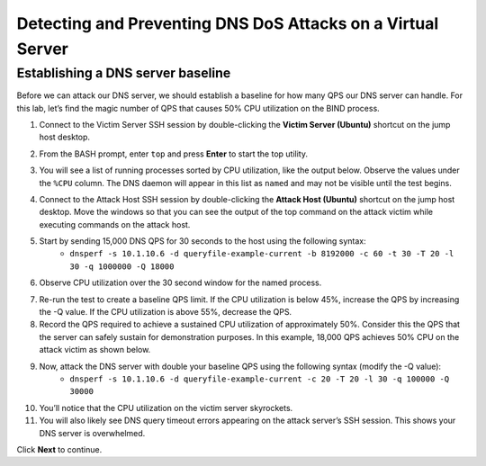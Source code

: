 Detecting and Preventing DNS DoS Attacks on a Virtual Server
============================================================

Establishing a DNS server baseline
----------------------------------

Before we can attack our DNS server, we should establish a baseline for how many QPS our DNS server can handle. For this lab, let’s find the magic number of QPS that causes 50% CPU utilization on the BIND process.

1. Connect to the Victim Server SSH session by double-clicking the **Victim Server (Ubuntu)** shortcut on the jump host desktop.

.. image:: _images/image020.png
  :alt: screenshot

2. From the BASH prompt, enter ``top`` and press **Enter** to start the top utility.

.. image:: _images/image021.png
  :alt: screenshot

3. You will see a list of running processes sorted by CPU utilization, like the output below. Observe the values under the ``%CPU`` column. The DNS daemon will appear in this list as ``named`` and may not be visible until the test begins.

.. image:: _images/image022.png
  :alt: screenshot

4. Connect to the Attack Host SSH session by double-clicking the **Attack Host (Ubuntu)** shortcut on the jump host desktop. Move the windows so that you can see the output of the top command on the attack victim while executing commands on the attack host.

.. image:: _images/image023.png
  :alt: screenshot

5. Start by sending 15,000 DNS QPS for 30 seconds to the host using the following syntax: 
    - ``dnsperf -s 10.1.10.6 -d queryfile-example-current -b 8192000 -c 60 -t 30 -T 20 -l 30 -q 1000000 -Q 18000``

.. image:: _images/image024.png
  :alt: screenshot

6. Observe CPU utilization over the 30 second window for the named process. 

.. image:: _images/image025.png
  :alt: screenshot

7. Re-run the test to create a baseline QPS limit. If the CPU utilization is below 45%, increase the QPS by increasing the -Q value. If the CPU utilization is above 55%, decrease the QPS.

8. Record the QPS required to achieve a sustained CPU utilization of approximately 50%. Consider this the QPS that the server can safely sustain for demonstration purposes. In this example, 18,000 QPS achieves 50% CPU on the attack victim as shown below.

9. Now, attack the DNS server with double your baseline QPS using the following syntax (modify the -Q value): 
    - ``dnsperf -s 10.1.10.6 -d queryfile-example-current -c 20 -T 20 -l 30 -q 100000 -Q 30000``

.. image:: _images/image026.png
  :alt: screenshot

10. You’ll notice that the CPU utilization on the victim server skyrockets. 
11. You will also likely see DNS query timeout errors appearing on the attack server’s SSH session. This shows your DNS server is overwhelmed.

.. image:: _images/image027.png
  :alt: screenshot

Click **Next** to continue.